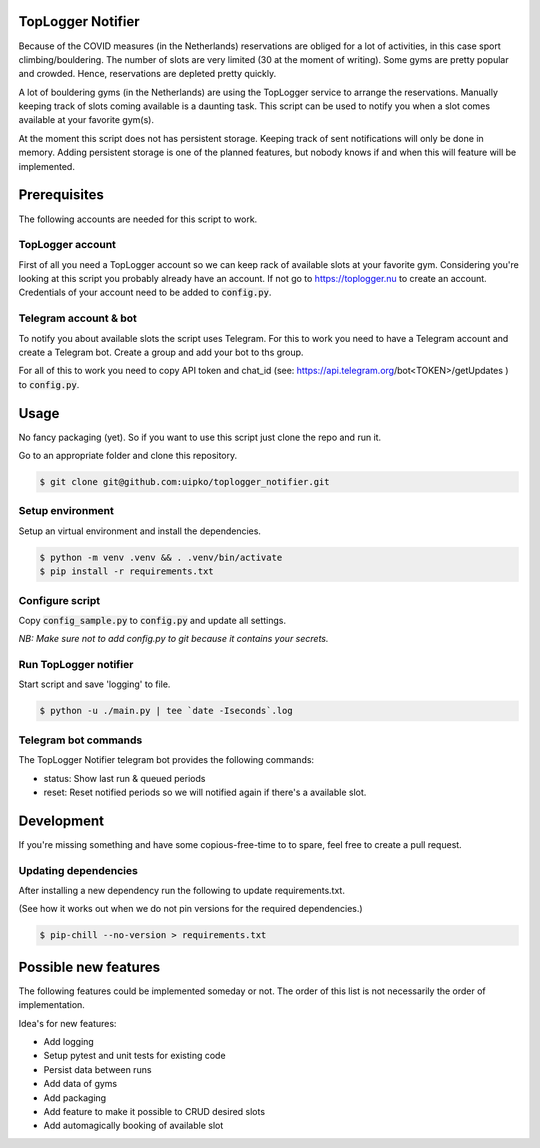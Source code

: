 TopLogger Notifier
==================
Because of the COVID measures (in the Netherlands) reservations are obliged for a lot of activities,
in this case sport climbing/bouldering. The number of slots are very limited (30 at the moment of
writing). Some gyms are pretty popular and crowded. Hence, reservations are depleted pretty
quickly.

A lot of bouldering gyms (in the Netherlands) are using the TopLogger service to arrange the
reservations. Manually keeping track of slots coming available is a daunting task. This script
can be used to notify you when a slot comes available at your favorite gym(s).

At the moment this script does not has persistent storage. Keeping track of sent notifications will
only be done in memory. Adding persistent storage is one of the planned features, but nobody knows
if and when this will feature will be implemented.


Prerequisites
=============
The following accounts are needed for this script to work.

TopLogger account
-----------------
First of all you need a TopLogger account so we can keep rack of available slots at your favorite
gym. Considering you're looking at this script you probably already have an account. If not go to
https://toplogger.nu to create an account. Credentials of your account need to be added to
:code:`config.py`.

Telegram account & bot
----------------------
To notify you about available slots the script uses Telegram. For this to work you need to have a
Telegram account and create a Telegram bot. Create a group and add your bot to ths group.

For all of this to work you need to copy API token and chat_id (see:
https://api.telegram.org/bot<TOKEN>/getUpdates ) to :code:`config.py`.


Usage
=====
No fancy packaging (yet). So if you want to use this script just clone the repo and run it.

Go to an appropriate folder and clone this repository.

.. code-block:: bash

    $ git clone git@github.com:uipko/toplogger_notifier.git

Setup environment
-----------------
Setup an virtual environment and install the dependencies.

.. code-block:: bash

    $ python -m venv .venv && . .venv/bin/activate
    $ pip install -r requirements.txt

Configure script
----------------
Copy :code:`config_sample.py` to :code:`config.py` and update all settings.

*NB: Make sure not to add config.py to git because it contains your secrets.*

Run TopLogger notifier
----------------------
Start script and save 'logging' to file.

.. code-block:: bash

    $ python -u ./main.py | tee `date -Iseconds`.log

Telegram bot commands
---------------------
The TopLogger Notifier telegram bot provides the following commands:

- status: Show last run & queued periods
- reset: Reset notified periods so we will notified again if there's a available slot.

Development
===========
If you're missing something and have some copious-free-time to to spare, feel free to create a
pull request.


Updating dependencies
---------------------
After installing a new dependency run the following to update requirements.txt.

(See how it works out when we do not pin versions for the required dependencies.)

.. code-block:: bash

    $ pip-chill --no-version > requirements.txt


Possible new features
=====================
The following features could be implemented someday or not. The order of this list is not
necessarily the order of implementation.

Idea's for new features:

- Add logging
- Setup pytest and unit tests for existing code
- Persist data between runs
- Add data of gyms
- Add packaging
- Add feature to make it possible to CRUD desired slots
- Add automagically booking of available slot
